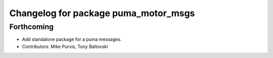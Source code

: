 ^^^^^^^^^^^^^^^^^^^^^^^^^^^^^^^^^^^^^
Changelog for package puma_motor_msgs
^^^^^^^^^^^^^^^^^^^^^^^^^^^^^^^^^^^^^

Forthcoming
-----------
* Add standalone package for a puma messages.
* Contributors: Mike Purvis, Tony Baltovski
